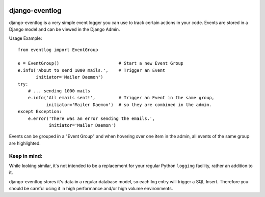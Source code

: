 .. image:: https://travis-ci.org/bartTC/django-eventlog.svg?branch=master
    :target: https://travis-ci.org/bartTC/django-eventlog

.. image:: https://codecov.io/github/bartTC/django-eventlog/coverage.svg?branch=master
    :target: https://codecov.io/github/bartTC/django-eventlog?branch=master

===============
django-eventlog
===============

django-eventlog is a very simple event logger you can use to track certain
actions in your code. Events are stored in a Django model and can be viewed
in the Django Admin.

Usage Example::

    from eventlog import EventGroup

    e = EventGroup()                       # Start a new Event Group
    e.info('About to send 1000 mails.',    # Trigger an Event
           initiator='Mailer Daemon')
    try:
        # ... sending 1000 mails
        e.info('All emails sent!',         # Trigger an Event in the same group,
               initiator='Mailer Daemon')  # so they are combined in the admin.
    except Exception:
        e.error('There was an error sending the emails.',
                initiator='Mailer Daemon')


Events can be grouped in a "Event Group" and when hovering over one item
in the admin, all events of the same group are highlighted.

.. image:: https://github.com/bartTC/django-eventlog/raw/master/docs/_static/screenshot.png
   :scale: 100 %

Keep in mind:
=============

While looking similar, it's not intended to be a replacement for your
regular Python ``logging`` facility, rather an addition to it.

django-eventlog stores it's data in a regular database model, so each log entry
will trigger a SQL Insert. Therefore you should be careful using it in high
performance and/or high volume environments.


